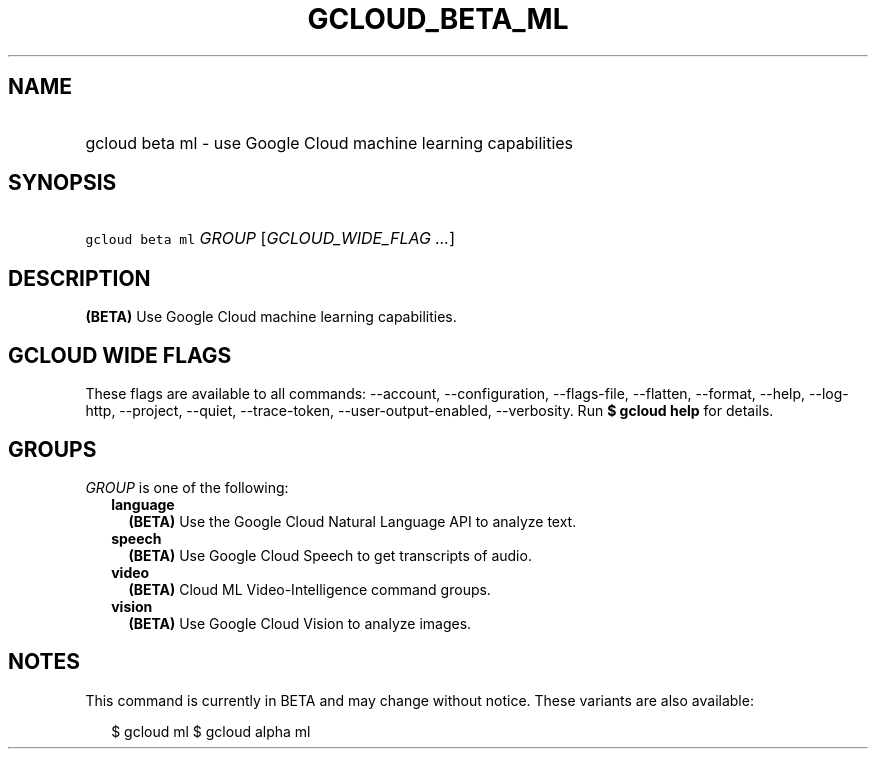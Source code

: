 
.TH "GCLOUD_BETA_ML" 1



.SH "NAME"
.HP
gcloud beta ml \- use Google Cloud machine learning capabilities



.SH "SYNOPSIS"
.HP
\f5gcloud beta ml\fR \fIGROUP\fR [\fIGCLOUD_WIDE_FLAG\ ...\fR]



.SH "DESCRIPTION"

\fB(BETA)\fR Use Google Cloud machine learning capabilities.



.SH "GCLOUD WIDE FLAGS"

These flags are available to all commands: \-\-account, \-\-configuration,
\-\-flags\-file, \-\-flatten, \-\-format, \-\-help, \-\-log\-http, \-\-project,
\-\-quiet, \-\-trace\-token, \-\-user\-output\-enabled, \-\-verbosity. Run \fB$
gcloud help\fR for details.



.SH "GROUPS"

\f5\fIGROUP\fR\fR is one of the following:

.RS 2m
.TP 2m
\fBlanguage\fR
\fB(BETA)\fR Use the Google Cloud Natural Language API to analyze text.

.TP 2m
\fBspeech\fR
\fB(BETA)\fR Use Google Cloud Speech to get transcripts of audio.

.TP 2m
\fBvideo\fR
\fB(BETA)\fR Cloud ML Video\-Intelligence command groups.

.TP 2m
\fBvision\fR
\fB(BETA)\fR Use Google Cloud Vision to analyze images.


.RE
.sp

.SH "NOTES"

This command is currently in BETA and may change without notice. These variants
are also available:

.RS 2m
$ gcloud ml
$ gcloud alpha ml
.RE

